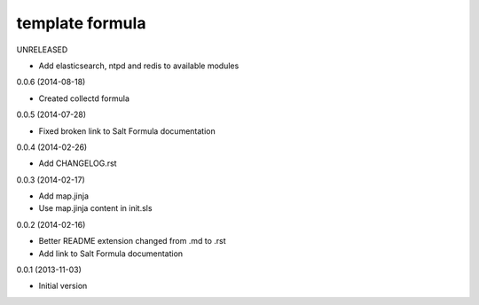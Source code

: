 template formula
================

UNRELEASED

* Add elasticsearch, ntpd and redis to available modules

0.0.6 (2014-08-18)

- Created collectd formula

0.0.5 (2014-07-28)

- Fixed broken link to Salt Formula documentation


0.0.4 (2014-02-26)

- Add CHANGELOG.rst


0.0.3 (2014-02-17)

- Add map.jinja
- Use map.jinja content in init.sls


0.0.2 (2014-02-16)

- Better README extension changed from .md to .rst
- Add link to Salt Formula documentation


0.0.1 (2013-11-03)

- Initial version
